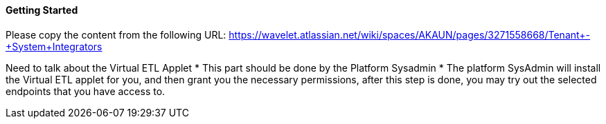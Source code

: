[#h3_system_integrations_getting_started]
==== Getting Started

Please copy the content from the following URL:
https://wavelet.atlassian.net/wiki/spaces/AKAUN/pages/3271558668/Tenant+-+System+Integrators

Need to talk about the Virtual ETL Applet
* This part should be done by the Platform Sysadmin 
* The platform SysAdmin will install the Virtual ETL applet for you, and then grant you the necessary permissions, after this step is done, you may try out the selected endpoints that you have access to.



